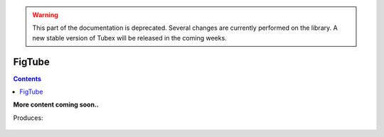 .. _sec-manual-figtube:

.. warning::
  
  This part of the documentation is deprecated. Several changes are currently performed on the library.
  A new stable version of Tubex will be released in the coming weeks.

*******
FigTube
*******

.. contents::


**More content coming soon..**


.. tabs::
      
  .. code-tab:: py

    dt = 0.001
    tdomain = Interval(0,10)

    f = TFunction("(cos(t) ; cos(t)+t/10 ; sin(t)+t/10 ; sin(t))") # 4d temporal function
    traj = TrajectoryVector(tdomain, f) # 4d trajectory defined over [0,10]

    # 1d tube [x](·) defined as a union of the 4 trajectories
    x = Tube(traj[0], dt) | traj[1] | traj[2] | traj[3]

    beginDrawing()

    fig = VIBesFigTube("Tube")
    fig.set_properties(100, 100, 600, 300)
    fig.add_tube(x, "x", "#376D7C[lightGray]")
    fig.add_trajectories(traj, "trajs")
    fig.show()

    endDrawing()

  .. code-tab:: c++

    float dt = 0.001;
    Interval tdomain(0.,10.);

    TFunction f("(cos(t) ; cos(t)+t/10 ; sin(t)+t/10 ; sin(t))"); // 4d temporal function
    TrajectoryVector traj(tdomain, f); // 4d trajectory defined over [0,10]

    // 1d tube [x](·) defined as a union of the 4 trajectories
    Tube x = Tube(traj[0], dt) | traj[1] | traj[2] | traj[3];

    vibes::beginDrawing();

    VIBesFigTube fig("Tube");
    fig.set_properties(100, 100, 600, 300);
    fig.add_tube(&x, "x", "#376D7C[lightGray]");
    fig.add_trajectories(&traj, "trajs");
    fig.show();

    vibes::endDrawing();


Produces:

.. figure:: img/fig_tube.png